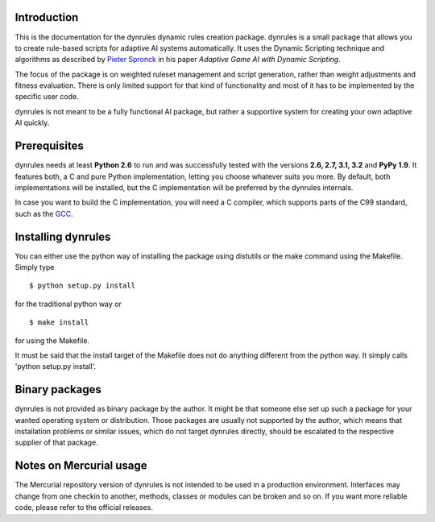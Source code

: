 Introduction
============

This is the documentation for the dynrules dynamic rules creation
package. dynrules is a small package that allows you to create
rule-based scripts for adaptive AI systems automatically. It uses the
Dynamic Scripting technique and algorithms as described by `Pieter Spronck
<http://ticc.uvt.nl/~pspronck/>`_ in his paper *Adaptive Game AI
with Dynamic Scripting*.

The focus of the package is on weighted ruleset management and script
generation, rather than weight adjustments and fitness evaluation. There
is only limited support for that kind of functionality and most of it
has to be implemented by the specific user code.

dynrules is not meant to be a fully functional AI package, but rather a
supportive system for creating your own adaptive AI quickly.

Prerequisites
=============

dynrules needs at least **Python 2.6** to run and was successfully
tested with the versions **2.6, 2.7, 3.1, 3.2** and **PyPy 1.9**. It
features both, a C and pure Python implementation, letting you choose
whatever suits you more. By default, both implementations will be
installed, but the C implementation will be preferred by the dynrules
internals.

In case you want to build the C implementation, you will need a C
compiler, which supports parts of the C99 standard, such as the `GCC
<http://www.gnu.org/software/gcc/>`_.

Installing dynrules
===================

You can either use the python way of installing the package using
distutils or the make command using the Makefile. Simply type ::

    $ python setup.py install

for the traditional python way or ::

    $ make install

for using the Makefile.

It must be said that the install target of the Makefile does not do
anything different from the python way. It simply calls 'python setup.py
install'.

Binary packages
===============

dynrules is not provided as binary package by the author. It might be
that someone else set up such a package for your wanted operating system
or distribution. Those packages are usually not supported by the author,
which means that installation problems or similar issues, which do not
target dynrules directly, should be escalated to the respective supplier
of that package.

Notes on Mercurial usage
========================

The Mercurial repository version of dynrules is not intended to be used
in a production environment. Interfaces may change from one checkin to
another, methods, classes or modules can be broken and so on. If you
want more reliable code, please refer to the official releases.
